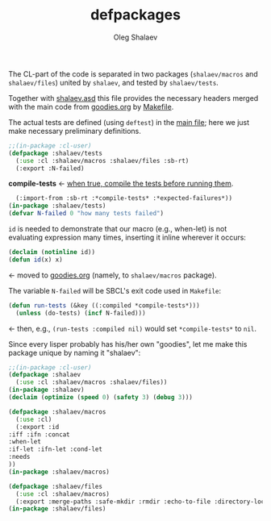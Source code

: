 #+TITLE: defpackages
#+AUTHOR: Oleg Shalaev
#+EMAIL:  oleg@chalaev.com

The CL-part of the code is separated in two packages (~shalaev/macros~ and ~shalaev/files~)
united by ~shalaev~, and tested by ~shalaev/tests~.

Together with [[file:shalaev.asd][shalaev.asd]] this file provides the necessary headers
merged with the main code from [[file:goodies.org][goodies.org]] by [[file:Makefile][Makefile]].

The actual tests are defined (using =deftest=) in the [[file:goodies.org][main file]];
here we just make necessary preliminary definitions.

#+BEGIN_SRC lisp :tangle generated/headers/tests.lisp
;;(in-package :cl-user)
(defpackage :shalaev/tests
  (:use :cl :shalaev/macros :shalaev/files :sb-rt)
  (:export :N-failed)
#+END_SRC
*compile-tests* ← [[https://github.com/pbing/sb-rt/blob/master/rt.lisp][when true, compile the tests before running them]].
#+BEGIN_SRC lisp :tangle generated/headers/tests.lisp
  (:import-from :sb-rt :*compile-tests* :*expected-failures*))
(in-package :shalaev/tests)
(defvar N-failed 0 "how many tests failed")
#+END_SRC

=id= is needed to demonstrate that our macro (e.g., when-let) is not
evaluating expression many times, inserting it inline wherever it occurs:
#+BEGIN_SRC lisp
(declaim (notinline id))
(defun id(x) x)
#+END_SRC
← moved to [[file:goodies.org][goodies.org]] (namely, to ~shalaev/macros~ package).

The variable =N-failed= will be SBCL's exit code used in ~Makefile~:
#+BEGIN_SRC lisp :tangle generated/headers/tests.lisp :shebang ";; generated from https://notabug.org/shalaev/lisp-goodies/src/master/goodies.org"
(defun run-tests (&key ((:compiled *compile-tests*)))
  (unless (do-tests) (incf N-failed))) 
#+END_SRC
← then, e.g., =(run-tests :compiled nil)= would set =*compile-tests*= to =nil=.

Since every lisper probably has his/her own "goodies", let me make this package unique by naming it "shalaev":
#+BEGIN_SRC emacs-lisp :tangle generated/headers/shalaev.lisp :shebang ";; generated from https://notabug.org/shalaev/lisp-goodies/src/master/goodies.org"
;;(in-package :cl-user)
(defpackage :shalaev
  (:use :cl :shalaev/macros :shalaev/files))
(in-package :shalaev)
(declaim (optimize (speed 0) (safety 3) (debug 3)))
#+END_SRC

#+BEGIN_SRC emacs-lisp :tangle generated/headers/macros.lisp :shebang ";; generated from https://notabug.org/shalaev/lisp-goodies/src/master/goodies.org"
(defpackage :shalaev/macros
  (:use :cl)
  (:export :id
:iff :ifn :concat
:when-let
:if-let :ifn-let :cond-let
:needs
))
(in-package :shalaev/macros)
#+END_SRC

#+BEGIN_SRC emacs-lisp :tangle generated/headers/files.lisp :shebang ";; generated from https://notabug.org/shalaev/lisp-goodies/src/master/goodies.org"
(defpackage :shalaev/files
  (:use :cl :shalaev/macros)
  (:export :merge-paths :safe-mkdir :rmdir :echo-to-file :directory-lock))
(in-package :shalaev/files)
#+END_SRC
